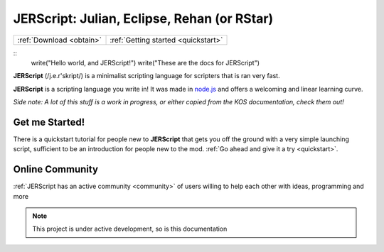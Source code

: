 .. _index:

JERScript: Julian, Eclipse, Rehan (or RStar)
===================================

======================== ===================================
:ref:`Download <obtain>` :ref:`Getting started <quickstart>`
======================== ===================================

::
   write("Hello world, and JERScript!")
   write("These are the docs for JERScript")

**JERScript** (/j.e.r'skript/) is a minimalist scripting language for scripters
that is ran very fast.

**JERScript** is a scripting language you write in!
It was made in `node.js <https://nodejs.org/>`_
and offers a welcoming and linear learning curve.

*Side note: A lot of this stuff is a work in progress, or either copied from the KOS documentation, check them out!*

Get me Started!
---------------

There is a quickstart tutorial for people new to **JERScript** that
gets you off the ground with a very simple launching script,
sufficient to be an introduction for people new to the mod.
:ref:`Go ahead and give it a try <quickstart>`.

Online Community
----------------

:ref:`JERScript has an active community <community>` of users willing
to help each other with ideas, programming and more

.. note::

   This project is under active development, so is this documentation
